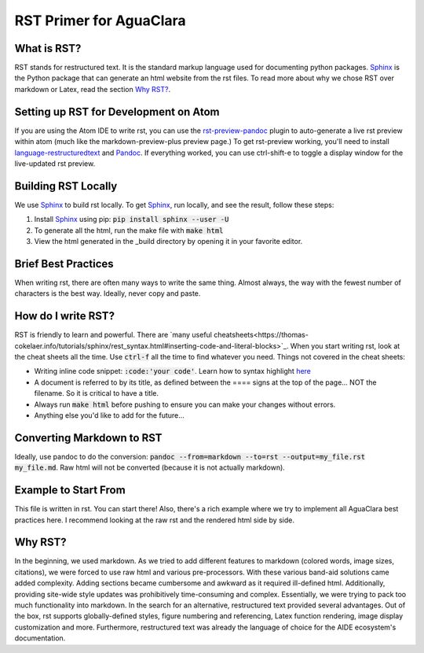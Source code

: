 ========================
RST Primer for AguaClara
========================

What is RST?
------------
RST stands for restructured text. It is the standard markup language
used for documenting python packages. Sphinx_
is the Python package that can generate an html website from the rst files. To read more
about why we chose RST over markdown or Latex, read the section `Why RST?`_.

Setting up RST for Development on Atom
--------------------------------------
If you are using the Atom IDE to write rst, you can use the `rst-preview-pandoc <https://atom.io/packages/rst-preview-pandoc>`__
plugin to auto-generate a live rst preview within atom (much like the markdown-preview-plus preview page.) To get rst-preview
working, you'll need to install `language-restructuredtext <https://atom.io/packages/language-restructuredtext>`_ and Pandoc_. If everything
worked, you can use ctrl-shift-e to toggle a display window for the live-updated
rst preview.

Building RST Locally
--------------------
We use Sphinx_ to build rst locally. To get Sphinx_, run locally, and see the
result, follow these steps:

#. Install Sphinx_ using pip: :code:`pip install sphinx --user -U`
#. To generate all the html, run the make file with :code:`make html`
#. View the html generated in the _build directory by opening it in your favorite editor.

Brief Best Practices
--------------------
When writing rst, there are often many ways to write the same thing. Almost always,
the way with the fewest number of characters is the best way. Ideally, never copy and paste.

How do I write RST?
-------------------
RST is friendly to learn and powerful. There are `many useful cheatsheets<https://thomas-cokelaer.info/tutorials/sphinx/rest_syntax.html#inserting-code-and-literal-blocks>`_.
When you start writing rst, look at the cheat sheets all the time. Use :code:`ctrl-f` all the time to find
whatever you need. Things not covered in the cheat sheets:

* Writing inline code snippet: :code:`:code:'your code'`. Learn how to syntax highlight `here <https://stackoverflow.com/questions/10870719/inline-code-highlighting-in-restructuredtext>`_
* A document is referred to by its title, as defined between the ==== signs at the
  top of the page... NOT the filename. So it is critical to have a title.
* Always run :code:`make html` before pushing to ensure you can make your changes without errors.
* Anything else you'd like to add for the future...

Converting Markdown to RST
--------------------------
Ideally, use pandoc to do the conversion: :code:`pandoc --from=markdown --to=rst --output=my_file.rst my_file.md`.
Raw html will not be converted (because it is not actually markdown).

Example to Start From
---------------------
This file is written in rst. You can start there! Also, there's a rich example
where we try to implement all AguaClara best practices here. I recommend looking
at the raw rst and the rendered html side by side. 

Why RST?
--------
In the beginning, we used markdown. As we tried to add different features to markdown (colored words, image sizes, citations),
we were forced to use raw html and various pre-processors. With these various band-aid
solutions came added complexity. Adding sections became cumbersome and awkward as it required
ill-defined html. Additionally, providing site-wide style updates was prohibitively time-consuming and
complex. Essentially, we were trying to pack too much functionality into markdown.
In the search for an alternative, restructured text provided several advantages.
Out of the box, rst supports globally-defined styles, figure numbering and referencing,
Latex function rendering, image display customization and more. Furthermore,
restructured text was already the language of choice for the AIDE ecosystem's
documentation.

.. _Sphinx: <http://www.sphinx-doc.org/en/master/>
.. _Pandoc: <https://pandoc.org/installing.html>
